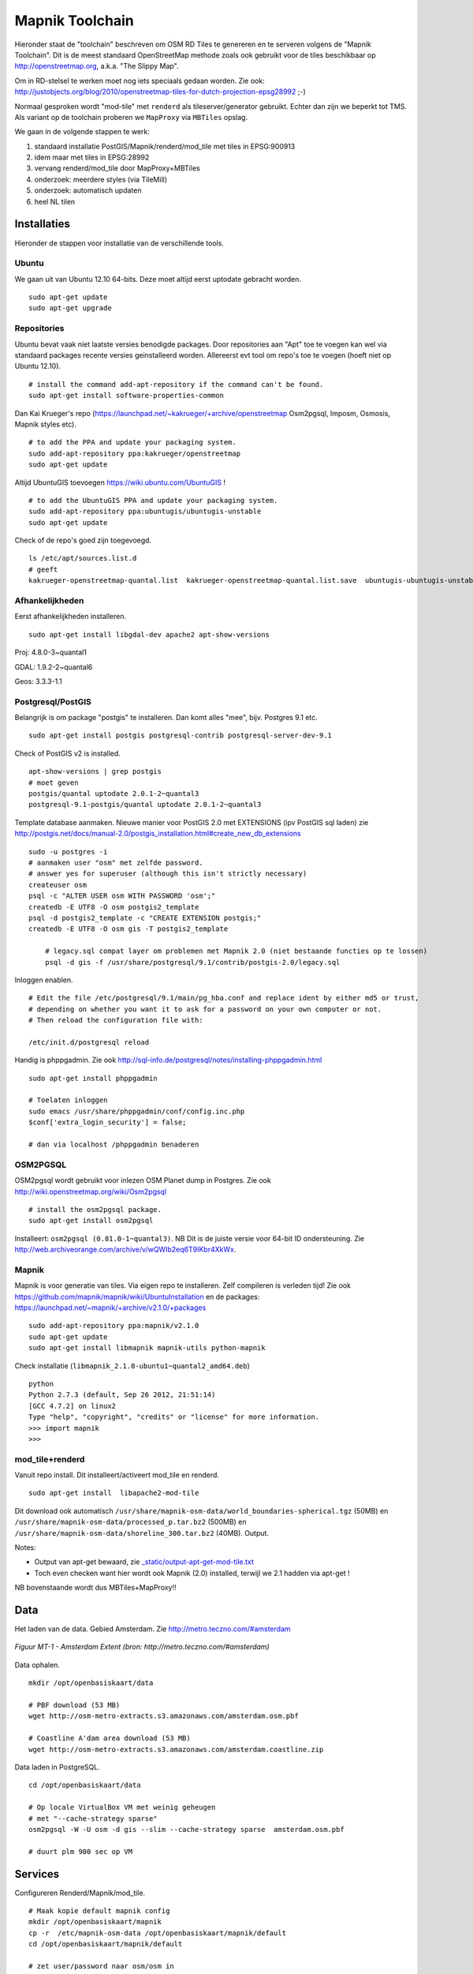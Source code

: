 .. _mapnik-toolchain:

****************
Mapnik Toolchain
****************

Hieronder staat de "toolchain" beschreven om OSM RD Tiles te genereren en te serveren volgens
de "Mapnik Toolchain". Dit is de meest standaard OpenStreetMap methode zoals ook gebruikt voor de
tiles beschikbaar op http://openstreetmap.org, a.k.a. "The Slippy Map".

Om in RD-stelsel te werken moet nog iets speciaals gedaan worden.
Zie ook: http://justobjects.org/blog/2010/openstreetmap-tiles-for-dutch-projection-epsg28992 ;-)

Normaal gesproken wordt "mod-tile" met ``renderd`` als tileserver/generator gebruikt.
Echter dan zijn we beperkt tot TMS.
Als variant op de toolchain proberen we ``MapProxy`` via ``MBTiles`` opslag.

We gaan in de volgende stappen te werk:

1. standaard installatie PostGIS/Mapnik/renderd/mod_tile met tiles in EPSG:900913
2. idem maar met tiles in EPSG:28992
3. vervang renderd/mod_tile door MapProxy+MBTiles
4. onderzoek: meerdere styles (via TileMill)
5. onderzoek: automatisch updaten
6. heel NL tilen

Installaties
============

Hieronder de stappen voor installatie van de verschillende tools.

Ubuntu
------

We gaan uit van Ubuntu 12.10 64-bits. Deze moet altijd eerst uptodate gebracht worden. ::

	sudo apt-get update
	sudo apt-get upgrade

Repositories
------------

Ubuntu bevat vaak niet laatste versies benodigde packages. Door repositories aan
"Apt" toe te voegen kan wel via standaard packages recente versies geinstalleerd worden.
Allereerst evt tool om repo's toe te voegen (hoeft niet op Ubuntu 12.10). ::

	# install the command add-apt-repository if the command can't be found.
	sudo apt-get install software-properties-common

Dan Kai Krueger's repo (https://launchpad.net/~kakrueger/+archive/openstreetmap Osm2pgsql, Imposm, Osmosis, Mapnik styles etc). ::

	# to add the PPA and update your packaging system.
	sudo add-apt-repository ppa:kakrueger/openstreetmap
	sudo apt-get update

Altijd UbuntuGIS toevoegen https://wiki.ubuntu.com/UbuntuGIS ! ::

	# to add the UbuntuGIS PPA and update your packaging system.
        sudo add-apt-repository ppa:ubuntugis/ubuntugis-unstable
	sudo apt-get update

Check of de repo's goed zijn toegevoegd. ::

       ls /etc/apt/sources.list.d
       # geeft
       kakrueger-openstreetmap-quantal.list  kakrueger-openstreetmap-quantal.list.save  ubuntugis-ubuntugis-unstable-quantal.list

Afhankelijkheden
----------------

Eerst afhankelijkheden installeren. ::

     sudo apt-get install libgdal-dev apache2 apt-show-versions


Proj: 4.8.0-3~quantal1

GDAL: 1.9.2-2~quantal6

Geos: 3.3.3-1.1

Postgresql/PostGIS
------------------
Belangrijk is om package "postgis" te installeren. Dan komt alles "mee", bijv. Postgres 9.1 etc. ::

    sudo apt-get install postgis postgresql-contrib postgresql-server-dev-9.1

Check of PostGIS v2 is installed. ::

    apt-show-versions | grep postgis
    # moet geven
    postgis/quantal uptodate 2.0.1-2~quantal3
    postgresql-9.1-postgis/quantal uptodate 2.0.1-2~quantal3

Template database aanmaken. Nieuwe manier voor PostGIS 2.0 met EXTENSIONS (ipv PostGIS sql laden)
zie http://postgis.net/docs/manual-2.0/postgis_installation.html#create_new_db_extensions ::

    sudo -u postgres -i
    # aanmaken user "osm" met zelfde password.
    # answer yes for superuser (although this isn't strictly necessary)
    createuser osm
    psql -c "ALTER USER osm WITH PASSWORD 'osm';"
    createdb -E UTF8 -O osm postgis2_template
    psql -d postgis2_template -c "CREATE EXTENSION postgis;"
    createdb -E UTF8 -O osm gis -T postgis2_template

	# legacy.sql compat layer om problemen met Mapnik 2.0 (niet bestaande functies op te lossen)
	psql -d gis -f /usr/share/postgresql/9.1/contrib/postgis-2.0/legacy.sql

Inloggen enablen. ::

		# Edit the file /etc/postgresql/9.1/main/pg_hba.conf and replace ident by either md5 or trust,
		# depending on whether you want it to ask for a password on your own computer or not.
		# Then reload the configuration file with:

		/etc/init.d/postgresql reload


Handig is phppgadmin. Zie ook http://sql-info.de/postgresql/notes/installing-phppgadmin.html ::

	sudo apt-get install phppgadmin

	# Toelaten inloggen
	sudo emacs /usr/share/phppgadmin/conf/config.inc.php
	$conf['extra_login_security'] = false;

	# dan via localhost /phppgadmin benaderen


OSM2PGSQL
---------

OSM2pgsql wordt gebruikt voor inlezen OSM Planet dump in Postgres.
Zie ook http://wiki.openstreetmap.org/wiki/Osm2pgsql ::

    # install the osm2pgsql package.
    sudo apt-get install osm2pgsql

Installeert: ``osm2pgsql (0.81.0-1~quantal3)``. NB Dit is de juiste versie voor 64-bit ID ondersteuning.
Zie http://web.archiveorange.com/archive/v/wQWIb2eq6T9IKbr4XkWx.

Mapnik
------

Mapnik is voor generatie van tiles. Via eigen repo te installeren. Zelf compileren is verleden tijd! Zie ook
https://github.com/mapnik/mapnik/wiki/UbuntuInstallation en de packages: 
https://launchpad.net/~mapnik/+archive/v2.1.0/+packages ::

      sudo add-apt-repository ppa:mapnik/v2.1.0
      sudo apt-get update
      sudo apt-get install libmapnik mapnik-utils python-mapnik


Check installatie (``libmapnik_2.1.0-ubuntu1~quantal2_amd64.deb``) ::

	python
	Python 2.7.3 (default, Sep 26 2012, 21:51:14)
	[GCC 4.7.2] on linux2
	Type "help", "copyright", "credits" or "license" for more information.
	>>> import mapnik
	>>>


mod_tile+renderd
----------------

Vanuit repo install. Dit installeert/activeert mod_tile en renderd. ::

       sudo apt-get install  libapache2-mod-tile

Dit download ook automatisch ``/usr/share/mapnik-osm-data/world_boundaries-spherical.tgz`` (50MB) en
``/usr/share/mapnik-osm-data/processed_p.tar.bz2`` (500MB) en
``/usr/share/mapnik-osm-data/shoreline_300.tar.bz2`` (40MB). Output. ::

Notes:

* Output van apt-get bewaard, zie `<_static/output-apt-get-mod-tile.txt>`_
* Toch even checken want hier wordt ook Mapnik (2.0) installed, terwijl we 2.1 hadden via apt-get !

NB bovenstaande wordt dus MBTiles+MapProxy!!

Data
====

Het laden van de data. Gebied Amsterdam. Zie http://metro.teczno.com/#amsterdam

.. figure:: _static/amsterdam-osm-extent.jpg
   :align: center

   *Figuur MT-1 - Amsterdam Extent (bron: http://metro.teczno.com/#amsterdam)*

Data ophalen. ::

	mkdir /opt/openbasiskaart/data

	# PBF download (53 MB)
	wget http://osm-metro-extracts.s3.amazonaws.com/amsterdam.osm.pbf

	# Coastline A'dam area download (53 MB)
	wget http://osm-metro-extracts.s3.amazonaws.com/amsterdam.coastline.zip

Data laden in PostgreSQL.  ::

	cd /opt/openbasiskaart/data

	# Op locale VirtualBox VM met weinig geheugen
	# met "--cache-strategy sparse"
	osm2pgsql -W -U osm -d gis --slim --cache-strategy sparse  amsterdam.osm.pbf

	# duurt plm 900 sec op VM

Services
========

Configureren Renderd/Mapnik/mod_tile. ::

	# Maak kopie default mapnik config
	mkdir /opt/openbasiskaart/mapnik
	cp -r  /etc/mapnik-osm-data /opt/openbasiskaart/mapnik/default
	cd /opt/openbasiskaart/mapnik/default

	# zet user/password naar osm/osm in
	e inc/datasource-settings.xml.inc

	<Parameter name="type">postgis</Parameter>
	<Parameter name="password">osm</Parameter>
	<Parameter name="host">localhost</Parameter>
	<Parameter name="user">osm</Parameter>
	<Parameter name="dbname">gis</Parameter>
	<!-- this should be 'false' if you are manually providing the 'extent' -->
	<Parameter name="estimate_extent">false</Parameter>
	<!-- manually provided extent in epsg 900913 for whole globe -->
	<!-- providing this speeds up Mapnik database queries -->
	<!-- <Parameter name="extent">4.88,52.36,4.90,52.38</Parameter> -->
	<Parameter name="extent">543239.115,6865481.657,545465.505,6869128.129</Parameter>

	# herstarten en log volgen renderd
	tail -f /var/log/syslog |grep renderd &
	/etc/init.d/renderd restart

Notes:

* Mapnik 2.0 met PosGIS 2.0: legacy.sql laden in PostGIS DB
    - ``psql -d gis -f /usr/share/postgresql/9.1/contrib/postgis-2.0/legacy.sql``
* extent
	- moet in EPSG:900913
	- extent gezet op klein stukje A'dam C voor testen
* tiles verwijderen/opschonen
    - ``rm -rf /var/lib/mod_tile/default``
    - ``touch /var/lib/mod_tile/planet-import-complete``
* herstarten renderd: ``/etc/init.d/renderd restart``

Monitoring
==========

Munin is een flexibele monitoring tool, zie: http://munin-monitoring.org.

Installeren. ::

     sudo apt-get install munin-node munin

Enablen voor andere hosts via ``/etc/apache2/conf.d/munin``.

Via browser raadplegen, zie:

.. figure:: _static/munin-mod-tile.jpg
   :align: center

   *Figuur MT-2 - Munin in actie*

Verder loggen/volgen:

* PostgreSQL debug output zetten: ``/etc/postgresql/9.1/main/postgresql.conf``, zet ``client_min_messages = log``
* volgen renderd logfile: ``tail -f /var/log/syslog |grep renderd &``
* volgen postgresql log: ``tail -f /var/log/postgresql/postgresql-9.1-main.log &``
* losse tile: http://localhost:8090/osm/17/67318/43072.png

Demo
====

Een demo app staat onder ``/var/www/osm/slippymap.html``. Hier HTML aanpassen om centrum op Amsterdam te zetten.
Evt port zetten indien port forwarding naar local VM (8090 bijv). Dan zetten. ::

	var newLayer = new OpenLayers.Layer.OSM("Local Tiles",
	          "http://localhost:8090/osm/${z}/${x}/${y}.png", {numZoomLevels: 19});

Het resultaat met wat logging info hieronder.

.. figure:: _static/renderd-working2.jpg
   :align: center

   *Figuur MT-3 - Amsterdam-C Extent met renderd+PostgreSQL logging*







